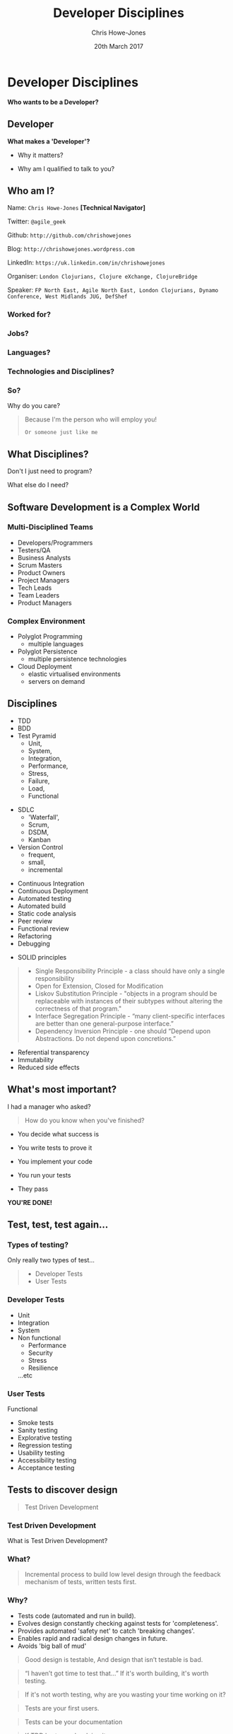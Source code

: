 #+OPTIONS: toc:nil num:nil timestamp:nil
#+OPTIONS: reveal_width:1080
#+OPTIONS: reveal_height:768
#+TITLE: Developer Disciplines
#+AUTHOR: Chris Howe-Jones
#+EMAIL: @agile_geek
#+DATE:  20th March 2017
#+REVEAL_SLIDE_NUMBER: false
#+REVEAL_MARGIN: 0.1
#+REVEAL_MIN_SCALE: 0.4
#+REVEAL_MAX_SCALE: 2.5
#+OPTIONS: reveal_center:t
#+OPTIONS: reveal_rolling_links:t reveal_overview:t
#+REVEAL_KEYBOARD:t
#+REVEAL_THEME: league
#+REVEAL_TRANS: concave
#+REVEAL_HLEVEL: 2
#+REVEAL_CENTER: true
#+REVEAL_ROOT: reveal.js
#+REVEAL_PLUGINS: (highlight markdown notes)

* Developer Disciplines

#+ATTR_REVEAL: :frag (roll-in)
  ***Who wants to be a Developer?***

** Developer

[[./dontwanttobe.jpg]]

#+ATTR_REVEAL: :frag (roll-in)
  **What makes a 'Developer'?**
#+ATTR_REVEAL: :frag (roll-in)
  * Why it matters?
#+ATTR_REVEAL: :frag (roll-in)
  * Why am I qualified to talk to you?

** Who am I?

   Name:      =Chris Howe-Jones= *[Technical Navigator]*

   Twitter:   =@agile_geek=

   Github:    =http://github.com/chrishowejones=

   Blog:      =http://chrishowejones.wordpress.com=

   LinkedIn:  =https://uk.linkedin.com/in/chrishowejones=

   Organiser: =London Clojurians, Clojure eXchange, ClojureBridge=

   Speaker:   =FP North East, Agile North East, London Clojurians, Dynamo Conference, West Midlands JUG, DefShef=
*** Worked for?

[[./employers.png]]

*** Jobs?

[[./jobs.png]]

*** Languages?

[[./languages.png]]

*** Technologies and Disciplines?

[[./technologies.png]]

*** So?

   Why do you care?
#+BEGIN_QUOTE
#+ATTR_REVEAL: :frag (roll-in)
   Because I'm the person who will employ you!
#+ATTR_REVEAL: :frag (roll-in)
   =Or someone just like me=
#+END_QUOTE

** What Disciplines?

   Don't I just need to program?

   What else do I need?

** Software Development is a Complex World

   [[./art-or-science.png]]

*** Multi-Disciplined Teams

   * Developers/Programmers
   * Testers/QA
   * Business Analysts
   * Scrum Masters
   * Product Owners
   * Project Managers
   * Tech Leads
   * Team Leaders
   * Product Managers

*** Complex Environment

   * Polyglot Programming
     - multiple languages
   * Polyglot Persistence
     - multiple persistence technologies
   * Cloud Deployment
     - elastic virtualised environments
     - servers on demand
** Disciplines

  * TDD
  * BDD
  * Test Pyramid
    - Unit,
    - System,
    - Integration,
    - Performance,
    - Stress,
    - Failure,
    - Load,
    - Functional
#+REVEAL: split
  * SDLC
    - 'Waterfall',
    - Scrum,
    - DSDM,
    - Kanban
  * Version Control
    - frequent,
    - small,
    - incremental
#+REVEAL: split
  * Continuous Integration
  * Continuous Deployment
  * Automated testing
  * Automated build
  * Static code analysis
  * Peer review
  * Functional review
  * Refactoring
  * Debugging
#+REVEAL: split
  * SOLID principles
#+BEGIN_QUOTE
    - Single Responsibility Principle - a class should have only a single responsibility
    - Open for Extension, Closed for Modification
    - Liskov Substitution Principle - "objects in a program should be
      replaceable with instances of their subtypes without altering
      the correctness of that program."
    - Interface Segregation Principle - “many client-specific
      interfaces are better than one general-purpose interface.”
    - Dependency Inversion Principle - one should “Depend upon Abstractions. Do not depend upon concretions.”
#+END_QUOTE
#+REVEAL: split
   * Referential transparency
   * Immutability
   * Reduced side effects

** What's most important?

   I had a manager who asked?
#+ATTR_REVEAL: :frag (roll-in)
#+BEGIN_QUOTE
  How do you know when you've finished?
#+END_QUOTE
#+ATTR_REVEAL: :frag (roll-in)
    - You decide what success is
#+ATTR_REVEAL: :frag (roll-in)
    - You write tests to prove it
#+ATTR_REVEAL: :frag (roll-in)
    - You implement your code
#+ATTR_REVEAL: :frag (roll-in)
    - You run your tests
#+ATTR_REVEAL: :frag (roll-in)
    - They pass
#+ATTR_REVEAL: :frag (roll-in)
    **YOU'RE DONE!**

** Test, test, test again...

 [[./automatedtestingpyramid.png]]

*** Types of testing?
  Only really two types of test...
#+BEGIN_QUOTE
  - Developer Tests
  - User Tests
#+END_QUOTE

*** Developer Tests

  * Unit
  * Integration
  * System
  * Non functional
    - Performance
    - Security
    - Stress
    - Resilience
    ...etc

*** User Tests

  Functional
    - Smoke tests
    - Sanity testing
    - Explorative testing
    - Regression testing
    - Usability testing
    - Accessibility testing
    - Acceptance testing

** Tests to discover design

#+BEGIN_QUOTE
   Test Driven Development
#+END_QUOTE

*** Test Driven Development
  What is Test Driven Development?

*** What?

#+BEGIN_QUOTE
  Incremental process to build low level design through the feedback
  mechanism of tests, written tests first.
#+END_QUOTE

*** Why?

#+ATTR_REVEAL: :frag roll-in
   - Tests code (automated and run in build).
   - Evolves design constantly checking against tests for 'completeness'.
   - Provides automated 'safety net' to catch 'breaking changes'.
   - Enables rapid and radical design changes in future.
   - Avoids 'big ball of mud'
#+REVEAL: split
#+BEGIN_QUOTE
Good design is testable,
And design that isn’t testable is bad.
#+END_QUOTE
#+BEGIN_QUOTE
“I haven’t got time to test that…”
If it's worth building, it's worth testing.
#+END_QUOTE
#+BEGIN_QUOTE
If it's not worth testing, why are you wasting your time working on it?
#+END_QUOTE
#+BEGIN_QUOTE
Tests are your first users.
#+END_QUOTE
#+REVEAL: split
#+BEGIN_QUOTE
Tests can be your documentation
#+END_QUOTE
#+BEGIN_QUOTE
If TDD hurts..you're doing it wrong.
#+END_QUOTE
#+BEGIN_QUOTE
“The story of the unforeseen requirement.”
#+END_QUOTE
#+REVEAL: split

[[./debug.gif]]

*** How?

#+ATTR_REVEAL: :frag roll-in
   1. Write a (failing) test.
   2. Run a (failing) test.
   3. Write the (simplest) implementation to get the test to pass.
   4. Run test (if pass do next step else do 3)
   5. Refactor implementation (and/or test) to remove duplication.
   6. Repeat from step 1.

*** How?

[[./TDD Activity Diagram.png]]

*** When?

#+ATTR_REVEAL: :frag grow highlight-red
   ALL THE TIME

*** TDD?

   Test
   Driven
#+ATTR_REVEAL: :frag grow highlight-red
   Design

** Version Control - SCM

   Git, Subversion, CVS, VSS, Mercurial, PVCS

*** What it's *not*

   * Backup
   * Centralised code sharing

*** What it is
:PROPERTIES:
:reveal_background: ./the_time_machine_large_01.jpg
:END:

   **It's a Time Machine**

#+ATTR_REVEAL: :frag (roll-in)
  Small, incremental changes
#+ATTR_REVEAL: :frag (roll-in)
  Record of events
#+ATTR_REVEAL: :frag (roll-in)
  Who
#+ATTR_REVEAL: :frag (roll-in)
  What
#+ATTR_REVEAL: :frag (roll-in)
  When
#+ATTR_REVEAL: :frag (roll-in)
  Why

*** What can you do with it?

#+ATTR_REVEAL: :frag (roll-in)
  **Rewind time**
#+ATTR_REVEAL: :frag (roll-in)
  **Try out a change safely**
#+ATTR_REVEAL: :frag (roll-in)
  **Integrate code across team**

*** Why is it important?
#+ATTR_REVEAL: :frag (roll-in)
  It tells a story.
#+ATTR_REVEAL: :frag (roll-in)
  It protects you from mistakes.
#+ATTR_REVEAL: :frag (roll-in)
  It enables review.

** Other Important Disciplines?
*** Continuous Integration
#+BEGIN_QUOTE
    "Continually integrating (and testing) code across a team."
#+END_QUOTE
  * Merging code regularly.
  * Regression testing.

*** Continous Build

[[./jenkins.png]]

#+BEGIN_QUOTE
    "Continually build (and testing) code across a team."
#+END_QUOTE
  * Automated builds.

#+REVEAL: split

[[./jenkins-build.png]]

  * Build on merges.
  * Tests run on build.
  * E.g. Jenkins, TeamCity, etc.

*** Continous Deployment
#+BEGIN_QUOTE
    "Continually deploy (verified) code to 'live'."
#+END_QUOTE
  * Automated deployment.
  * 'Push Button' deployment.

*** Static Code Analysis Tools

[[./sonar-dashboard.png]]

#+BEGIN_QUOTE
    "Analyse code for style and common 'bugs'."
#+END_QUOTE

#+REVEAL: split

[[./sonar-dashboard2.png]]

  * C# - Resharper, FxCop, StyleCop...
  * Java - Sonar, CheckStyle, FindBugs...

*** Automated Code Formatter
#+BEGIN_QUOTE
    "Automatically format code to 'team' or 'organisational' standards."
#+END_QUOTE
*** Property or Generative Testing
#+BEGIN_QUOTE
    "In computer science, a property testing algorithm for a decision
 problem is an algorithm whose query complexity to its input is much
 smaller than the instance size of the problem. Typically property
 testing algorithms are used to decide if some mathematical object
 (such as a graph or a boolean function) has a "global" property,
 or is 'far' from having this property, using only a small number
 of 'local' queries to the object."
#+END_QUOTE
#+REVEAL: split
   *WHAT?*
#+REVEAL: split
#+BEGIN_QUOTE
    "A high level approach to testing in the form of abstract
    invariants [that] functions should satisfy universally."
#+END_QUOTE
#+REVEAL: split
   *WHAT?*
#+REVEAL: split
#+BEGIN_QUOTE
    "Property-based tests make statements about the output of your code
    based on the input, and these statements are verified for many different possible inputs."
#+END_QUOTE

*** Command Line is your Friend
#+BEGIN_QUOTE
    "Don't be afraid of the command line."
#+END_QUOTE

** What others say are important disciplines?

#+REVEAL: split

[[./giuseppe.jpeg]]

#+BEGIN_QUOTE
 "Take baby steps and always look for stepping stones,
 be obsessed with feedback, keep it simple, communicate as much as you can"
#+END_QUOTE
Giuseppe Capizzi, Developer Pivotal Labs

Co-organiser: CodeLovers

Speaker: Bergamo Linux User Group, CodeLovers, Milano XP User Group, ClojureBridge

#+REVEAL: split

[[./Glen.jpeg]]

#+BEGIN_QUOTE
    "...SCM, tests, simplifying, static analysis, reviews to share
knowledge."
    "...thinking, talking, sharing..."
    "Things you never learn at Uni: Shipping code to production &
maintaining someone else's code."
#+END_QUOTE

Glen Mailer, Freelance Software Developer

Organiser Sheffield Geeks, DefShef

Speaker: Sheffield Geeks, Clojure eXchange 2015

#+REVEAL: split

[[./Phil.jpg]]

#+BEGIN_QUOTE
    "deliberate practice using fast feedback."
#+END_QUOTE
Philip Potter, Tech lead on registers at @gdsteam

Speaker: London Clojurians, EuroClojure, Clojure eXchange, CodeMesh

#+REVEAL: split
#+BEGIN_QUOTE
    "code as if you are going to support your own code...because you
    might have to."
#+END_QUOTE
Mazhar Iqbal, Tech lead UBS Bank

#+REVEAL: split

[[./Steve.jpeg]]

#+BEGIN_QUOTE
    "learn your short-cut keys."
#+END_QUOTE
Stephen Hobbs, Development Consultant at Opencast Software

#+REVEAL: split

[[./Chris.png]]

#+BEGIN_QUOTE
    "frequent commits to source control."
#+END_QUOTE
Chris Ford, Functional Composer at Thoughtworks

Speaker: London Clojurians, EuroClojure, Clojure eXchange, Strange
Loop - St Louis, GOTO Berlin

#+REVEAL: split

[[./Michael.jpeg]]

#+BEGIN_QUOTE
    "Simplifying code, document processes,
    range based estimates, low coupling, code formatters,
     lint, automation, few side effects."
#+END_QUOTE
Michael Langford, Founder and iOS Development Director Rowdy Labs, Atlanta GA

#+REVEAL: split

#+BEGIN_QUOTE
    "Never let anyone tell you that streamlining your workflow
    by customising your editor of choice is yak-shaving and pointless."
#+END_QUOTE
Gavin-John Noonan - Founder- AJ Web Development

#+REVEAL: split

#+BEGIN_QUOTE
    ""Write your failing test _before_ the code that is meant to pass it"
#+END_QUOTE
Andrew Jackson - yogidevbear

#+REVEAL: split
[[./BruceContinuousLearning.png]]

Bruce Durling, Co-founder & CTO Mastodon C, London

Co-founder London Clojurians, Co-organiser Clojure eXchange,
EuroClojure board, Co-organiser Functional Programming Exchange.

Speaker: Data Science, Clojure, Functional Programming.
